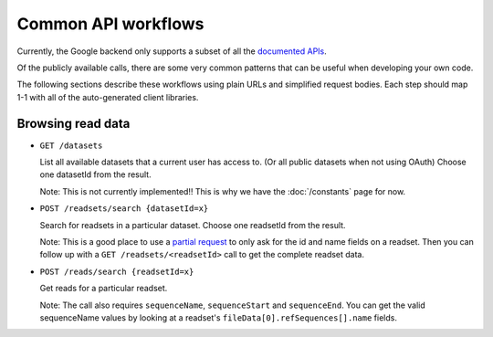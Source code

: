 Common API workflows
--------------------

Currently, the Google backend only supports a subset of all the 
`documented APIs <https://developers.google.com/genomics/v1beta/reference>`_.

Of the publicly available calls, there are some very common patterns that can 
be useful when developing your own code. 

The following sections describe these workflows using plain URLs and 
simplified request bodies. Each step should map 1-1 with all of the auto-generated client libraries.


Browsing read data
~~~~~~~~~~~~~~~~~~

* ``GET /datasets``                                    
  
  List all available datasets that a current user has access to. (Or all public datasets when not using OAuth)
  Choose one datasetId from the result.
  
  Note: This is not currently implemented!! This is why we have the :doc:`/constants` page for now.

* ``POST /readsets/search {datasetId=x}``

  Search for readsets in a particular dataset. Choose one readsetId from the result.
  
  Note: This is a good place to use a `partial request <https://developers.google.com/genomics/performance#partial>`_ 
  to only ask for the id and name fields on a readset. Then you can follow up with a ``GET /readsets/<readsetId>`` 
  call to get the complete readset data.
  
* ``POST /reads/search {readsetId=x}``   

  Get reads for a particular readset. 
  
  Note: The call also requires ``sequenceName``, ``sequenceStart`` and ``sequenceEnd``. 
  You can get the valid sequenceName values by looking at a readset's ``fileData[0].refSequences[].name`` fields.
